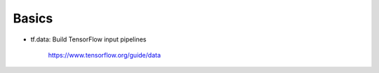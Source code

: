 

Basics
======

- tf.data: Build TensorFlow input pipelines

    `<https://www.tensorflow.org/guide/data>`_


